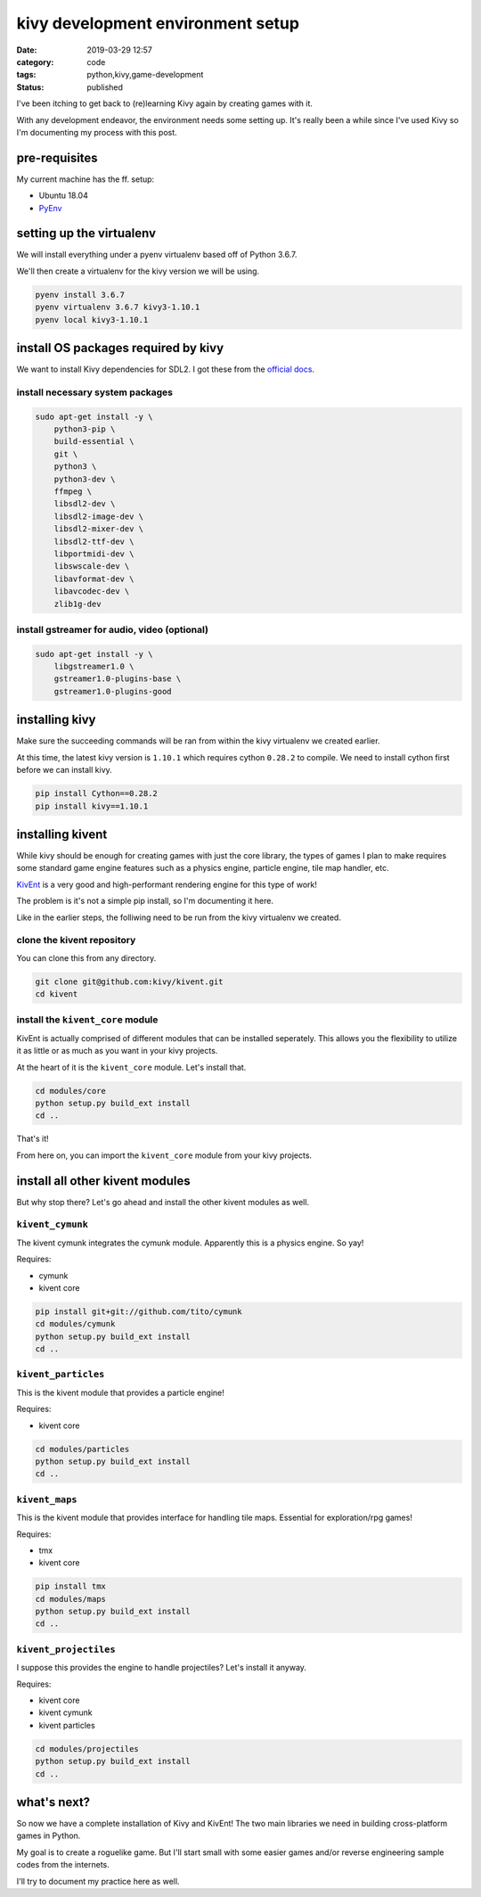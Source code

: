 ##################################
kivy development environment setup
##################################

:date: 2019-03-29 12:57
:category: code
:tags: python,kivy,game-development
:status: published


I've been itching to get back to (re)learning Kivy again by creating games with
it.

With any development endeavor, the environment needs some setting up. It's
really been a while since I've used Kivy so I'm documenting my process with
this post.


**************
pre-requisites
**************

My current machine has the ff. setup:

- Ubuntu 18.04
- `PyEnv <https://github.com/pyenv/pyenv>`_


*************************
setting up the virtualenv
*************************

We will install everything under a pyenv virtualenv based off of Python 3.6.7.

We'll then create a virtualenv for the kivy version we will be using.

.. code-block:: sh

   pyenv install 3.6.7
   pyenv virtualenv 3.6.7 kivy3-1.10.1
   pyenv local kivy3-1.10.1


************************************
install OS packages required by kivy
************************************

We want to install Kivy dependencies for SDL2. I got these from the
`official docs <https://kivy.org/doc/stable/installation/installation-linux.html#dependencies-with-sdl2>`_.


install necessary system packages
---------------------------------

.. code-block:: sh

   sudo apt-get install -y \
       python3-pip \
       build-essential \
       git \
       python3 \
       python3-dev \
       ffmpeg \
       libsdl2-dev \
       libsdl2-image-dev \
       libsdl2-mixer-dev \
       libsdl2-ttf-dev \
       libportmidi-dev \
       libswscale-dev \
       libavformat-dev \
       libavcodec-dev \
       zlib1g-dev

install gstreamer for audio, video (optional)
---------------------------------------------

.. code-block:: sh

   sudo apt-get install -y \
       libgstreamer1.0 \
       gstreamer1.0-plugins-base \
       gstreamer1.0-plugins-good


***************
installing kivy
***************

Make sure the succeeding commands will be ran from within the kivy virtualenv
we created earlier.

At this time, the latest kivy version is ``1.10.1`` which requires
cython ``0.28.2`` to compile. We need to install cython first before we can
install kivy.

.. code-block:: sh

   pip install Cython==0.28.2
   pip install kivy==1.10.1


*****************
installing kivent
*****************

While kivy should be enough for creating games with just the core library, the
types of games I plan to make requires some standard game engine features such
as a physics engine, particle engine, tile map handler, etc.

`KivEnt <http://www.kivent.org/>`_ is a very good and high-performant rendering
engine for this type of work!

The problem is it's not a simple pip install, so I'm documenting it here.

Like in the earlier steps, the folliwing need to be run from the kivy
virtualenv we created.


clone the kivent repository
---------------------------

You can clone this from any directory.

.. code-block:: sh

   git clone git@github.com:kivy/kivent.git
   cd kivent


install the ``kivent_core`` module
----------------------------------

KivEnt is actually comprised of different modules that can be installed
seperately. This allows you the flexibility to utilize it as little or as much
as you want in your kivy projects.

At the heart of it is the ``kivent_core`` module. Let's install that.

.. code-block:: sh

   cd modules/core
   python setup.py build_ext install
   cd ..

That's it!

From here on, you can import the ``kivent_core`` module from your kivy
projects.


********************************
install all other kivent modules
********************************

But why stop there? Let's go ahead and install the other kivent modules as
well.


``kivent_cymunk``
-----------------

The kivent cymunk integrates the cymunk module. Apparently this is a physics
engine. So yay!

Requires:

- cymunk
- kivent core

.. code-block:: sh

   pip install git+git://github.com/tito/cymunk
   cd modules/cymunk
   python setup.py build_ext install
   cd ..


``kivent_particles``
--------------------

This is the kivent module that provides a particle engine!

Requires:

- kivent core

.. code-block:: sh

   cd modules/particles
   python setup.py build_ext install
   cd ..


``kivent_maps``
---------------

This is the kivent module that provides interface for handling tile maps.
Essential for exploration/rpg games!

Requires:

- tmx
- kivent core

.. code-block:: sh

   pip install tmx
   cd modules/maps
   python setup.py build_ext install
   cd ..


``kivent_projectiles``
----------------------

I suppose this provides the engine to handle projectiles? Let's install it
anyway.

Requires:

- kivent core
- kivent cymunk
- kivent particles

.. code-block:: sh

   cd modules/projectiles
   python setup.py build_ext install
   cd ..


************
what's next?
************

So now we have a complete installation of Kivy and KivEnt! The two main
libraries we need in building cross-platform games in Python.

My goal is to create a roguelike game. But I'll start small with some
easier games and/or reverse engineering sample codes from the internets.

I'll try to document my practice here as well.
